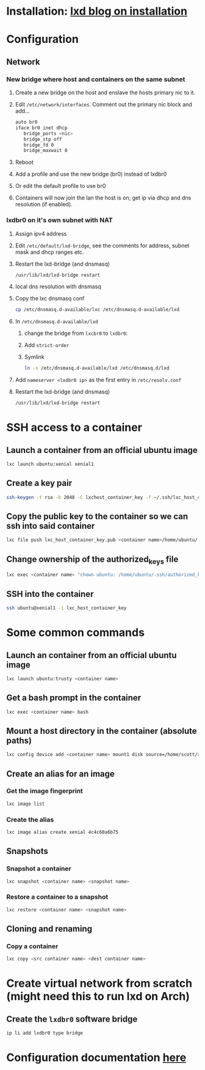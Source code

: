 #+BEGIN_COMMENT
.. title: LXC
.. slug: lxc
.. date: 2017-12-28 14:40:50 UTC-08:00
.. tags: 
.. category: 
.. link: 
.. description: 
.. type: text
#+END_COMMENT

* Installation: [[http://insights.ubuntu.com/2016/03/16/lxd-2-0-installing-and-configuring-lxd-212/][lxd blog on installation]]
* Configuration
** Network
*** New bridge where host and containers on the same subnet
**** Create a new bridge on the host and enslave the hosts primary nic to it.
**** Edit ~/etc/network/interfaces~. Comment out the primary nic block and add...
#+BEGIN_SRC bash
auto br0
iface br0 inet dhcp
   bridge_ports <nic>
   bridge_stp off
   bridge_fd 0
   bridge_maxwait 0
#+END_SRC
**** Reboot
**** Add a profile and use the new bridge (br0) instead of lxdbr0
**** Or edit the default profile to use br0
**** Containers will now join the lan the host is on, get ip via dhcp and dns resolution (if enabled).
*** lxdbr0 on it's own subnet with NAT
**** Assign ipv4 address
**** Edit ~/etc/default/lxd-bridge~, see the comments for address, subnet mask and dhcp ranges etc.
**** Restart the lxd-bridge (and dnsmasq)
#+BEGIN_SRC bash
/usr/lib/lxd/lxd-bridge restart
#+END_SRC
**** local dns resolution with dnsmasq
**** Copy the lxc dnsmasq conf
#+BEGIN_SRC bash
cp /etc/dnsmasq.d-available/lxc /etc/dnsmasq.d-available/lxd
#+END_SRC
**** In ~/etc/dnsmasq.d-available/lxd~
***** change the bridge from ~lxcbr0~ to ~lxdbr0~:
***** Add ~strict-order~
***** Symlink
#+BEGIN_SRC bash
ln -s /etc/dnsmasq.d-available/lxd /etc/dnsmasq.d/lxd
#+END_SRC
**** Add ~nameserver <lxdbr0 ip>~ as the first entry in ~/etc/resolv.conf~
**** Restart the lxd-bridge (and dnsmasq)
#+BEGIN_SRC bash
/usr/lib/lxd/lxd-bridge restart
#+END_SRC
* SSH access to a container
** Launch a container from an official ubuntu image
#+BEGIN_SRC bash
lxc launch ubuntu:xenial xenial1
#+end_src
** Create a key pair
#+BEGIN_SRC bash
ssh-keygen -t rsa -b 2048 -C lxchost_container_key -f ~/.ssh/lxc_host_container_key
#+END_SRC
** Copy the public key to the container so we can ssh into said container
#+begin_src bash
lxc file push lxc_host_container_key.pub <container name>/home/ubuntu/.ssh/authorized_keys
#+end_src
** Change ownership of the authorized_keys file
#+BEGIN_SRC bash
lxc exec <container name> "chown ubuntu: /home/ubuntu/.ssh/authorized_keys"
#+END_SRC
** SSH into the container
#+BEGIN_SRC bash
ssh ubuntu@xenial1 -i lxc_host_container_key
#+END_SRC
* Some common commands
** Launch an container from an official ubuntu image
#+BEGIN_SRC bash
lxc launch ubuntu:trusty <container name>
#+end_src
** Get a bash prompt in the container
#+BEGIN_SRC bash
lxc exec <container name> bash
#+end_src
** Mount a host directory in the container (absolute paths)
#+BEGIN_SRC bash
lxc config device add <container name> mount1 disk source=/home/scott/xenial1_mount/ path=mount1
#+END_SRC
** Create an alias for an image
*** Get the image fingerprint
#+BEGIN_SRC bash
lxc image list
#+end_src
*** Create the alias
#+BEGIN_SRC bash
lxc image alias create xenial 4c4c60a6b75
#+END_SRC
** Snapshots
*** Snapshot a container
#+BEGIN_SRC bash
lxc snapshot <container name> <snapshot name>
#+END_SRC
*** Restore a container to a snapshot 
#+BEGIN_SRC bash
lxc restore <container name> <snapshot name>
#+END_SRC
** Cloning and renaming
*** Copy a container
#+BEGIN_SRC bash
lxc copy <src container name> <dest container name>
#+END_SRC
* Create virtual network from scratch (might need this to run lxd on Arch) 
** Create the ~lxdbr0~ software bridge
#+BEGIN_SRC bash
ip li add lxdbr0 type bridge
#+end_src
* Configuration documentation [[https://github.com/lxc/lxd/blob/master/doc/configuration.md][here]] 
